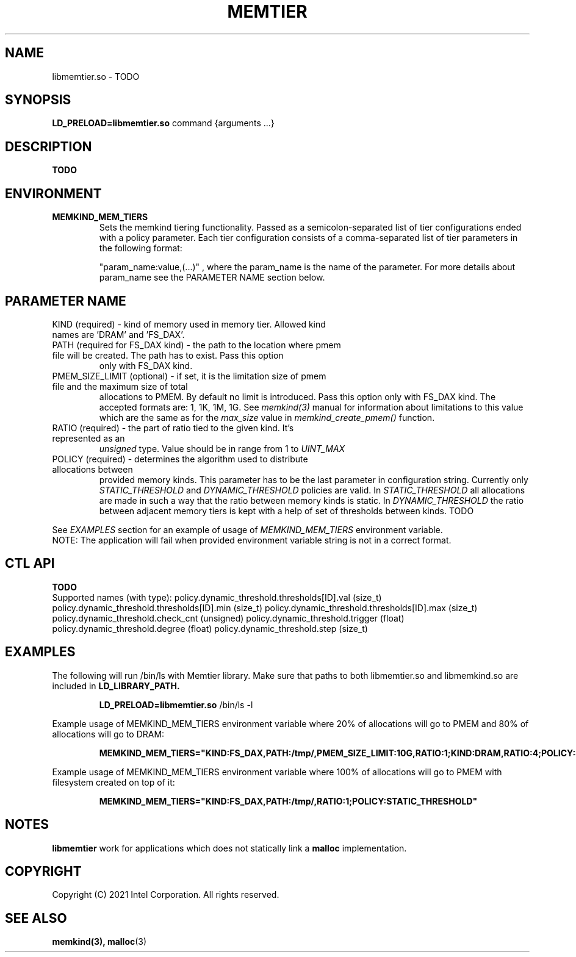 .\" SPDX-License-Identifier: BSD-2-Clause
.\" Copyright (C) 2021 Intel Corporation.
.\"
.TH "MEMTIER" 7 "2021-03-01" "Intel Corporation" "MEMTIER" \" -*- nroff -*-
.SH "NAME"
libmemtier.so \- TODO

.SH "SYNOPSIS"
.BR LD_PRELOAD=libmemtier.so
command {arguments ...}

.SH "DESCRIPTION"
.B TODO

.SH "ENVIRONMENT"
.TP
.B MEMKIND_MEM_TIERS
Sets the memkind tiering functionality. Passed as a semicolon-separated list of
tier configurations ended with a policy parameter. Each tier configuration consists of
a comma-separated list of tier parameters in the following format:
.IP
"param_name:value,(...)"
, where the param_name is the name of the parameter. For more details about param_name
see the PARAMETER NAME section below.

.SH "PARAMETER NAME"
.TP
KIND (required) - kind of memory used in memory tier. Allowed kind names are 'DRAM' and 'FS_DAX'.
.TP
PATH (required for FS_DAX kind) - the path to the location where pmem file will be created. The path has to exist. Pass this option
only with FS_DAX kind.
.TP
PMEM_SIZE_LIMIT (optional) - if set, it is the limitation size of pmem file and the maximum size of total
allocations to PMEM. By default no limit is introduced. Pass this option only with FS_DAX kind.
The accepted formats are: 1, 1K, 1M, 1G. See
.I memkind(3)
manual for information about limitations to this value which are the same as for the
.I max_size
value in
.I memkind_create_pmem()
function.
.TP
RATIO (required) - the part of ratio tied to the given kind. It's represented as an
.I unsigned
type. Value should be in range from 1 to
.I UINT_MAX
.TP
POLICY (required) - determines the algorithm used to distribute allocations between
provided memory kinds. This parameter has to be the last parameter in configuration
string. Currently only
.I STATIC_THRESHOLD
and
.I DYNAMIC_THRESHOLD
policies are valid. In
.I STATIC_THRESHOLD
all allocations are made in such a way that the ratio between memory kinds is static. In
.I DYNAMIC_THRESHOLD
the ratio between adjacent memory tiers is kept with a help of set of thresholds between kinds. TODO
.PP
See
.I EXAMPLES
section for an example of usage of
.I MEMKIND_MEM_TIERS
environment variable.
.br
NOTE: The application will fail when provided environment variable string is not in a correct format.

.SH "CTL API"
.B TODO
.br
Supported names (with type):
policy.dynamic_threshold.thresholds[ID].val (size_t)
policy.dynamic_threshold.thresholds[ID].min (size_t)
policy.dynamic_threshold.thresholds[ID].max (size_t)
policy.dynamic_threshold.check_cnt (unsigned)
policy.dynamic_threshold.trigger (float)
policy.dynamic_threshold.degree (float)
policy.dynamic_threshold.step (size_t)

.SH "EXAMPLES"
.br
The following will run /bin/ls with Memtier library. Make sure that paths to
both libmemtier.so and libmemkind.so are included in
.B LD_LIBRARY_PATH.
.IP
.B LD_PRELOAD=libmemtier.so
/bin/ls -l
.PP
Example usage of MEMKIND_MEM_TIERS environment variable where 20% of allocations will go to PMEM
and 80% of allocations will go to DRAM:
.IP
.B MEMKIND_MEM_TIERS="KIND:FS_DAX,PATH:/tmp/,PMEM_SIZE_LIMIT:10G,RATIO:1;KIND:DRAM,RATIO:4;POLICY:STATIC_THRESHOLD"
.PP
Example usage of MEMKIND_MEM_TIERS environment variable where 100% of allocations will go to PMEM
with filesystem created on top of it:
.IP
.B MEMKIND_MEM_TIERS="KIND:FS_DAX,PATH:/tmp/,RATIO:1;POLICY:STATIC_THRESHOLD"
.SH "NOTES"
.B libmemtier
work for applications which does not statically link a
.B malloc
implementation.
.SH "COPYRIGHT"
Copyright (C) 2021 Intel Corporation. All rights reserved.
.SH "SEE ALSO"
.BR memkind(3),
.BR malloc (3)
